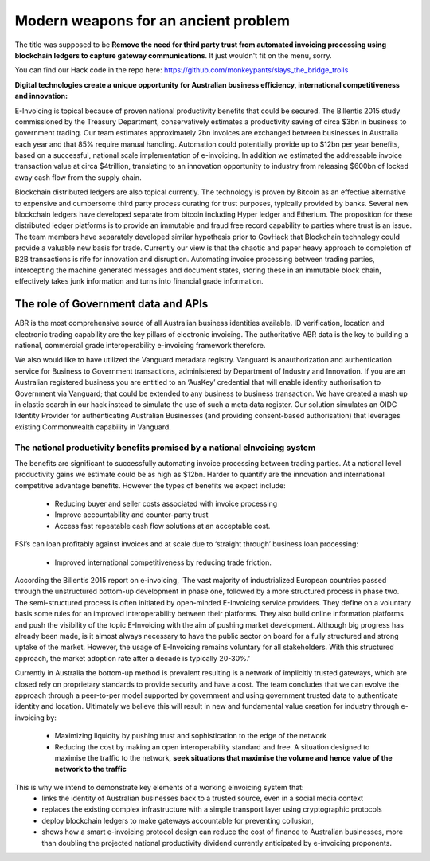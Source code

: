 Modern weapons for an ancient problem
=====================================

The title was supposed to be **Remove the need for third party trust from automated invoicing processing using blockchain ledgers to capture gateway communications**. It just wouldn't fit on the menu, sorry.

You can find our Hack code in the repo here: https://github.com/monkeypants/slays_the_bridge_trolls

**Digital technologies create a unique opportunity for Australian business efficiency, international competitiveness and innovation:**

E-Invoicing is topical because of proven national productivity benefits that could be secured. The Billentis 2015 study commissioned by the Treasury Department, conservatively estimates a productivity saving of circa $3bn in business to government trading. Our team estimates approximately 2bn invoices are exchanged between businesses in Australia each year and that 85% require manual handling. Automation could potentially provide up to $12bn per year benefits, based on a successful, national scale implementation of e-invoicing. In addition we estimated the addressable invoice transaction value at circa $4trillion, translating to an innovation opportunity to industry from releasing $600bn of locked away cash flow from the supply chain.  

Blockchain distributed ledgers are also topical currently. The technology is proven by Bitcoin as an effective alternative to expensive and cumbersome third party process curating for trust purposes, typically provided by banks. Several new blockchain ledgers have developed separate from bitcoin including Hyper ledger and Etherium. The proposition for these distributed ledger platforms is to provide an immutable and fraud free record capability to parties where trust is an issue. The team members have separately developed similar hypothesis prior to GovHack that Blockchain technology could provide a valuable new basis for trade. Currently our view is that the chaotic and paper heavy approach to completion of B2B transactions is rife for innovation and disruption. Automating invoice processing between trading parties, intercepting the machine generated messages and document states, storing these in an immutable block chain, effectively takes junk information and turns into financial grade information.  

The role of Government data and APIs
------------------------------------
ABR is the most comprehensive source of all Australian business identities available. ID verification, location and electronic trading capability are the key pillars of electronic invoicing. The authoritative ABR data is the key to building a national, commercial grade interoperability e-invoicing framework therefore. 

We also would like to have utilized the Vanguard metadata registry. Vanguard is anauthorization and authentication service for Business to Government transactions, administered by Department of Industry and Innovation. If you are an Australian registered business you are entitled to an ‘AusKey’ credential that will enable identity authorisation to Government via Vanguard; that could be extended to any business to business transaction. We have created a mash up in elastic search in our hack instead to simulate the use of such a meta data register. Our solution simulates an OIDC Identity Provider for authenticating Australian Businesses (and providing consent-based authorisation) that leverages existing Commonwealth capability in Vanguard. 


The national productivity benefits promised by a national eInvoicing system
^^^^^^^^^^^^^^^^^^^^^^^^^^^^^^^^^^^^^^^^^^^^^^^^^^^^^^^^^^^^^^^^^^^^^^^^^^^
The benefits are significant to successfully automating invoice processing between trading parties. At a national level productivity gains we estimate could be as high as $12bn. Harder to quantify are the innovation and international competitive advantage benefits. However the types of benefits we expect include: 


 * Reducing buyer and seller costs associated with invoice processing
 * Improve accountability and counter-party trust
 * Access fast repeatable cash flow solutions at an acceptable cost.

FSI’s can loan profitably against invoices and at scale due to ‘straight through’ business loan processing: 

 * Improved international competitiveness by reducing trade friction. 

According the Billentis 2015 report on e-invoicing, ‘The vast majority of industrialized European countries passed through the unstructured bottom-up development in phase one, followed by a more structured process in phase two. The semi-structured process is often initiated by open-minded E-Invoicing service providers. They define on a voluntary basis some rules for an improved interoperability between their platforms. They also build online information platforms and push the visibility of the topic E-Invoicing with the aim of pushing market development. Although big progress has already been made, is it almost always necessary to have the public sector on board for a fully structured and strong uptake of the market. However, the usage of E-Invoicing remains voluntary for all stakeholders. With this structured approach, the market adoption rate after a decade is typically 20-30%.’

Currently in Australia the bottom-up method is prevalent resulting is a network of implicitly trusted gateways, which are closed rely on proprietary standards to provide security and have a cost. The team concludes that we can evolve the approach through a peer-to-per model supported by government and using government trusted data to authenticate identity and location. Ultimately we believe this will result in new and fundamental value creation for industry through e-invoicing by:

 * Maximizing liquidity by pushing trust and sophistication to the edge of the network
 * Reducing the cost by making an open interoperability standard and free. A situation designed to maximise the traffic to the network, **seek situations that maximise the volume and hence value of the network to the traffic**

This is why we intend to demonstrate key elements of a working eInvoicing system that:
 * links the identity of Australian businesses back to a trusted source, even in a social media context
 * replaces the existing complex infrastructure with a simple transport layer using cryptographic protocols
 * deploy blockchain ledgers to make gateways accountable for preventing collusion,
 * shows how a smart e-invoicing protocol design can reduce the cost of finance to Australian businesses, more than doubling the projected national productivity dividend currently anticipated by e-invoicing proponents.
